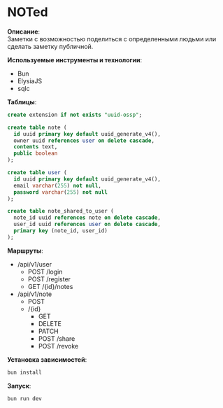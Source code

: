 * NOTed
*Описание*:\\
Заметки с возможностью поделиться с определенными людьми или сделать заметку публичной.

*Используемые инструменты и технологии*:
- Bun
- ElysiaJS
- sqlc

*Таблицы*:
#+begin_src sql
  create extension if not exists "uuid-ossp";

  create table note (
    id uuid primary key default uuid_generate_v4(),
    owner uuid references user on delete cascade,
    contents text,
    public boolean
  );

  create table user (
    id uuid primary key default uuid_generate_v4(),
    email varchar(255) not null,
    password varchar(255) not null
  );

  create table note_shared_to_user (
    note_id uuid references note on delete cascade,
    user_id uuid references user on delete cascade,
    primary key (note_id, user_id)
  );
#+end_src

*Маршруты*:
- /api/v1/user
  - POST /login
  - POST /register
  - GET  /{id}/notes
- /api/v1/note
  - POST
  - /{id}
    - GET
    - DELETE
    - PATCH
    - POST /share
    - POST /revoke

*Установка зависимостей*:
#+begin_src sh
  bun install
#+end_src

*Запуск*:
#+begin_src sh
  bun run dev
#+end_src
